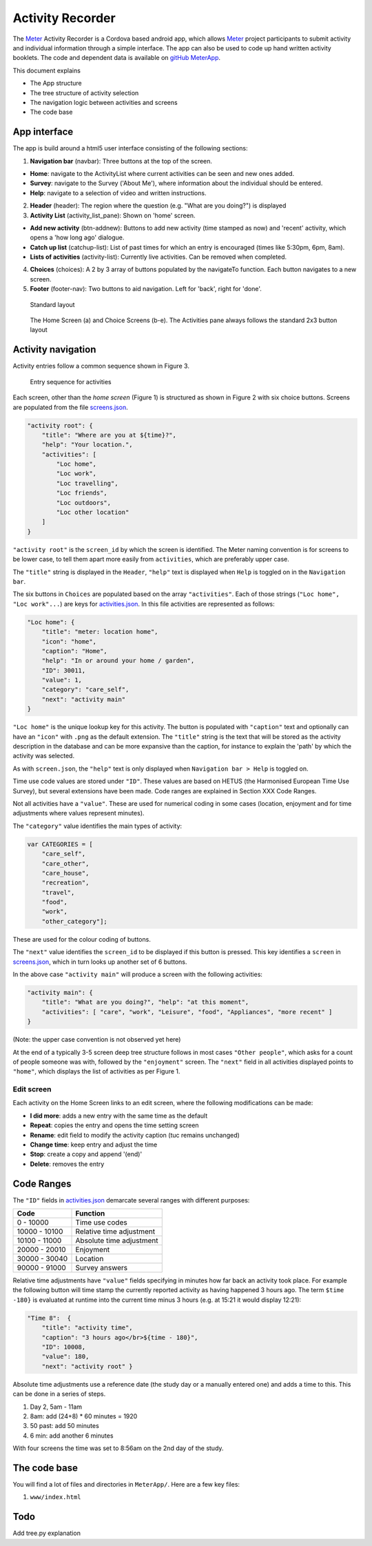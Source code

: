 =================
Activity Recorder
=================

The Meter_ Activity Recorder is a Cordova based android app, which allows Meter_ project
participants to submit activity and individual information through a 
simple interface. The app can also be used to code up hand written
activity booklets. The code and dependent data is available on `gitHub
MeterApp <https://github.com/PhilGrunewald/MeterApp>`__.

.. _Meter: http://www.energy-use.org


This document explains

-  The App structure
-  The tree structure of activity selection
-  The navigation logic between activities and screens
-  The code base

App interface
=============

The app is build around a html5 user interface consisting of the
following sections:

1. **Navigation bar** (navbar): Three buttons at the top of the screen.

-  **Home**: navigate to the ActivityList where current activities can
   be seen and new ones added.
-  **Survey**: navigate to the Survey ('About Me'), where information
   about the individual should be entered.
-  **Help**: navigate to a selection of video and written instructions.

2. **Header** (header): The region where the question (e.g. "What are
   you doing?") is displayed

3. **Activity List** (activity\_list\_pane): Shown on 'home' screen.

-  **Add new activity** (btn-addnew): Buttons to add new activity (time
   stamped as now) and 'recent' activity, which opens a 'how long ago'
   dialogue.
-  **Catch up list** (catchup-list): List of past times for which an
   entry is encouraged (times like 5:30pm, 6pm, 8am).
-  **Lists of activities** (activity-list): Currently live activities.
   Can be removed when completed.

4. **Choices** (choices): A 2 by 3 array of buttons populated by the
   navigateTo function. Each button navigates to a new screen.

5. **Footer** (footer-nav): Two buttons to aid navigation. Left for
   'back', right for 'done'.

.. raw:: html

   <!-- 
   ![Home screen](/docs/home_screen.pdf)
   ![Activity choice screen](activity_screen.pdf)
   -->

.. figure:: ./docs/ScreenActivity.png
   :alt: Standard screen layout

   Standard layout

.. figure:: /docs/ActivityScreens.png
   :alt: Activity Screens

   The Home Screen (a) and Choice Screens (b-e). The Activities pane always follows the standard 2x3 button layout

Activity navigation
===================

Activity entries follow a common sequence shown in Figure 3.

.. figure:: docs/activity_flow.png
   :alt: Entry sequence for activities

   Entry sequence for activities

Each screen, other than the *home screen* (Figure 1) is structured as
shown in Figure 2 with six choice buttons. Screens are populated from
the file
`screens.json <https://github.com/PhilGrunewald/MeterApp/blob/master/www/js/screens.json>`__.

.. code:: json

            "activity root": {
                "title": "Where are you at ${time}?",
                "help": "Your location.",
                "activities": [
                    "Loc home",
                    "Loc work",
                    "Loc travelling",
                    "Loc friends",
                    "Loc outdoors",
                    "Loc other location"
                ]
            }

``"activity root"`` is the ``screen_id`` by which the screen is
identified. The Meter naming convention is for screens to be lower case,
to tell them apart more easily from ``activities``, which are preferably
upper case.

The ``"title"`` string is displayed in the ``Header``, ``"help"`` text
is displayed when ``Help`` is toggled on in the ``Navigation bar``.

The six buttons in ``Choices`` are populated based on the array
``"activities"``. Each of those strings (``"Loc home", "Loc work"...``)
are keys for
`activities.json <https://github.com/PhilGrunewald/MeterApp/blob/master/www/js/activities.json>`__.
In this file activities are represented as follows:

.. code:: json

            "Loc home": {
                "title": "meter: location home",
                "icon": "home",
                "caption": "Home",
                "help": "In or around your home / garden",
                "ID": 30011,
                "value": 1,
                "category": "care_self",
                "next": "activity main"
            }

``"Loc home"`` is the unique lookup key for this activity. The button is
populated with ``"caption"`` text and optionally can have an ``"icon"``
with ``.png`` as the default extension. The ``"title"`` string is the
text that will be stored as the activity description in the database and
can be more expansive than the caption, for instance to explain the
'path' by which the activity was selected.

As with ``screen.json``, the ``"help"`` text is only displayed when
``Navigation bar > Help`` is toggled on.

Time use code values are stored under ``"ID"``. These values are based
on HETUS (the Harmonised European Time Use Survey), but several
extensions have been made. Code ranges are explained in Section XXX Code
Ranges.

Not all activities have a ``"value"``. These are used for numerical
coding in some cases (location, enjoyment and for time adjustments where
values represent minutes).

The ``"category"`` value identifies the main types of activity:

.. code:: javascript

            var CATEGORIES = [
                "care_self",
                "care_other",
                "care_house",
                "recreation",
                "travel",
                "food",
                "work",
                "other_category"];

These are used for the colour coding of buttons.

The ``"next"`` value identifies the ``screen_id`` to be displayed if
this button is pressed. This key identifies a ``screen`` in
`screens.json <https://github.com/PhilGrunewald/MeterApp/blob/master/www/js/screens.json>`__,
which in turn looks up another set of 6 buttons.

In the above case ``"activity main"`` will produce a screen with the
following activities:

.. code:: json

        "activity main": {
            "title": "What are you doing?", "help": "at this moment",
            "activities": [ "care", "work", "Leisure", "food", "Appliances", "more recent" ]
        }

(Note: the upper case convention is not observed yet here)

At the end of a typically 3-5 screen deep tree structure follows in most
cases ``"Other people"``, which asks for a count of people someone was
with, followed by the ``"enjoyment"`` screen. The ``"next"`` field in
all activities displayed points to ``"home"``, which displays the list
of activities as per Figure 1.

Edit screen
-----------

Each activity on the Home Screen links to an edit screen, where the
following modifications can be made:

-  **I did more**: adds a new entry with the same time as the default
-  **Repeat**: copies the entry and opens the time setting screen
-  **Rename**: edit field to modify the activity caption (tuc remains
   unchanged)
-  **Change time**: keep entry and adjust the time
-  **Stop**: create a copy and append '(end)'
-  **Delete**: removes the entry

.. figure:: docs/home_edit.pdf
   :alt: Activities on the Home Screen lead to the edit screen, where
   activities can be modified

   Activities on the Home Screen lead to the edit screen, where
   activities can be modified

Code Ranges
===========

The ``"ID"`` fields in
`activities.json <https://github.com/PhilGrunewald/MeterApp/blob/master/www/js/activities.json>`__
demarcate several ranges with different purposes:

+-----------------+----------------------------+
| Code            | Function                   |
+=================+============================+
| 0 - 10000       | Time use codes             |
+-----------------+----------------------------+
| 10000 - 10100   | Relative time adjustment   |
+-----------------+----------------------------+
| 10100 - 11000   | Absolute time adjustment   |
+-----------------+----------------------------+
| 20000 - 20010   | Enjoyment                  |
+-----------------+----------------------------+
| 30000 - 30040   | Location                   |
+-----------------+----------------------------+
| 90000 - 91000   | Survey answers             |
+-----------------+----------------------------+

Relative time adjustments have ``"value"`` fields specifying in minutes
how far back an activity took place. For example the following button
will time stamp the currently reported activity as having happened 3
hours ago. The term ``$time -180}`` is evaluated at runtime into the
current time minus 3 hours (e.g. at 15:21 it would display 12:21):

.. code:: json

            "Time 8":  { 
                "title": "activity time", 
                "caption": "3 hours ago</br>${time - 180}",
                "ID": 10008, 
                "value": 180, 
                "next": "activity root" }

Absolute time adjustments use a reference date (the study day or a
manually entered one) and adds a time to this. This can be done in a
series of steps.

1. Day 2, 5am - 11am
2. 8am: add (24+8) \* 60 minutes = 1920
3. 50 past: add 50 minutes
4. 6 min: add another 6 minutes

With four screens the time was set to 8:56am on the 2nd day of the
study.

The code base
=============

You will find a lot of files and directories in ``MeterApp/``. Here are
a few key files:

1. ``www/index.html``

Todo
====

Add tree.py explanation
